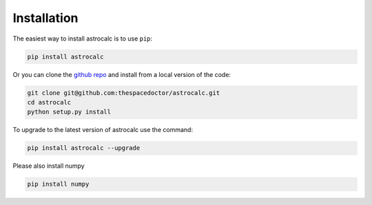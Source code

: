 Installation
============

The easiest way to install astrocalc is to use ``pip``:

.. code:: bash

    pip install astrocalc

Or you can clone the `github repo <https://github.com/thespacedoctor/astrocalc>`__ and install from a local version of the code:

.. code:: bash

    git clone git@github.com:thespacedoctor/astrocalc.git
    cd astrocalc
    python setup.py install

To upgrade to the latest version of astrocalc use the command:

.. code:: bash

    pip install astrocalc --upgrade

Please also install numpy

.. code:: bash

    pip install numpy


